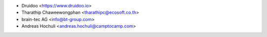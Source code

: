 * Druidoo <https://www.druidoo.io>
* Tharathip Chaweewongphan <tharathipc@ecosoft.co.th>
* brain-tec AG <info@bt-group.com>
* Andreas Hochuli <andreas.hochuli@camptocamp.com>
